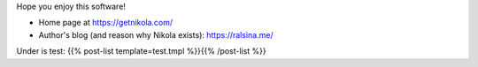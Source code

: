 .. title: Nikola: it generates static
.. slug: about-nikola
.. date: 2012-03-30 23:00:00 UTC-03:00
.. tags: 
.. link: 
.. description: 

Hope you enjoy this software!

* Home page at https://getnikola.com/
* Author's blog (and reason why Nikola exists): https://ralsina.me/


Under is test:
{{% post-list template=test.tmpl %}}{{% /post-list %}}
